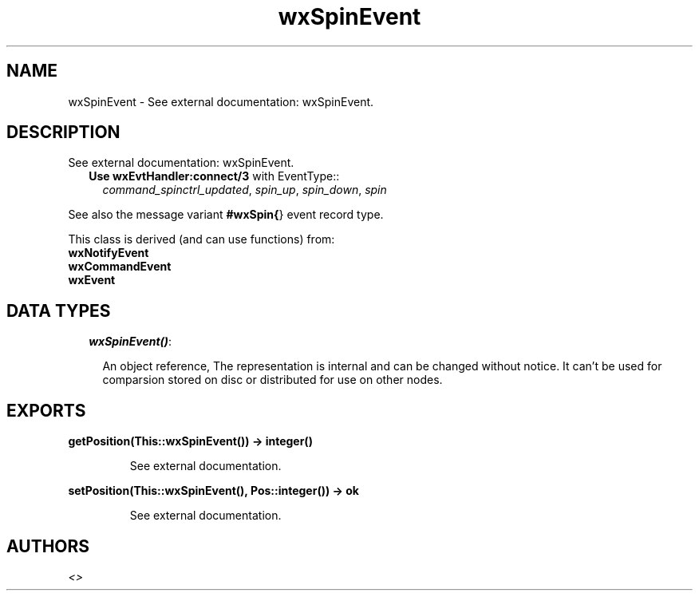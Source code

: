 .TH wxSpinEvent 3 "wxErlang 0.99" "" "Erlang Module Definition"
.SH NAME
wxSpinEvent \- See external documentation: wxSpinEvent.
.SH DESCRIPTION
.LP
See external documentation: wxSpinEvent\&.
.RS 2
.TP 2
.B
Use \fBwxEvtHandler:connect/3\fR\& with EventType::
\fIcommand_spinctrl_updated\fR\&, \fIspin_up\fR\&, \fIspin_down\fR\&, \fIspin\fR\&
.RE
.LP
See also the message variant \fB#wxSpin{\fR\&} event record type\&.
.LP
This class is derived (and can use functions) from: 
.br
\fBwxNotifyEvent\fR\& 
.br
\fBwxCommandEvent\fR\& 
.br
\fBwxEvent\fR\& 
.SH "DATA TYPES"

.RS 2
.TP 2
.B
\fIwxSpinEvent()\fR\&:

.RS 2
.LP
An object reference, The representation is internal and can be changed without notice\&. It can\&'t be used for comparsion stored on disc or distributed for use on other nodes\&.
.RE
.RE
.SH EXPORTS
.LP
.B
getPosition(This::wxSpinEvent()) -> integer()
.br
.RS
.LP
See external documentation\&.
.RE
.LP
.B
setPosition(This::wxSpinEvent(), Pos::integer()) -> ok
.br
.RS
.LP
See external documentation\&.
.RE
.SH AUTHORS
.LP

.I
<>